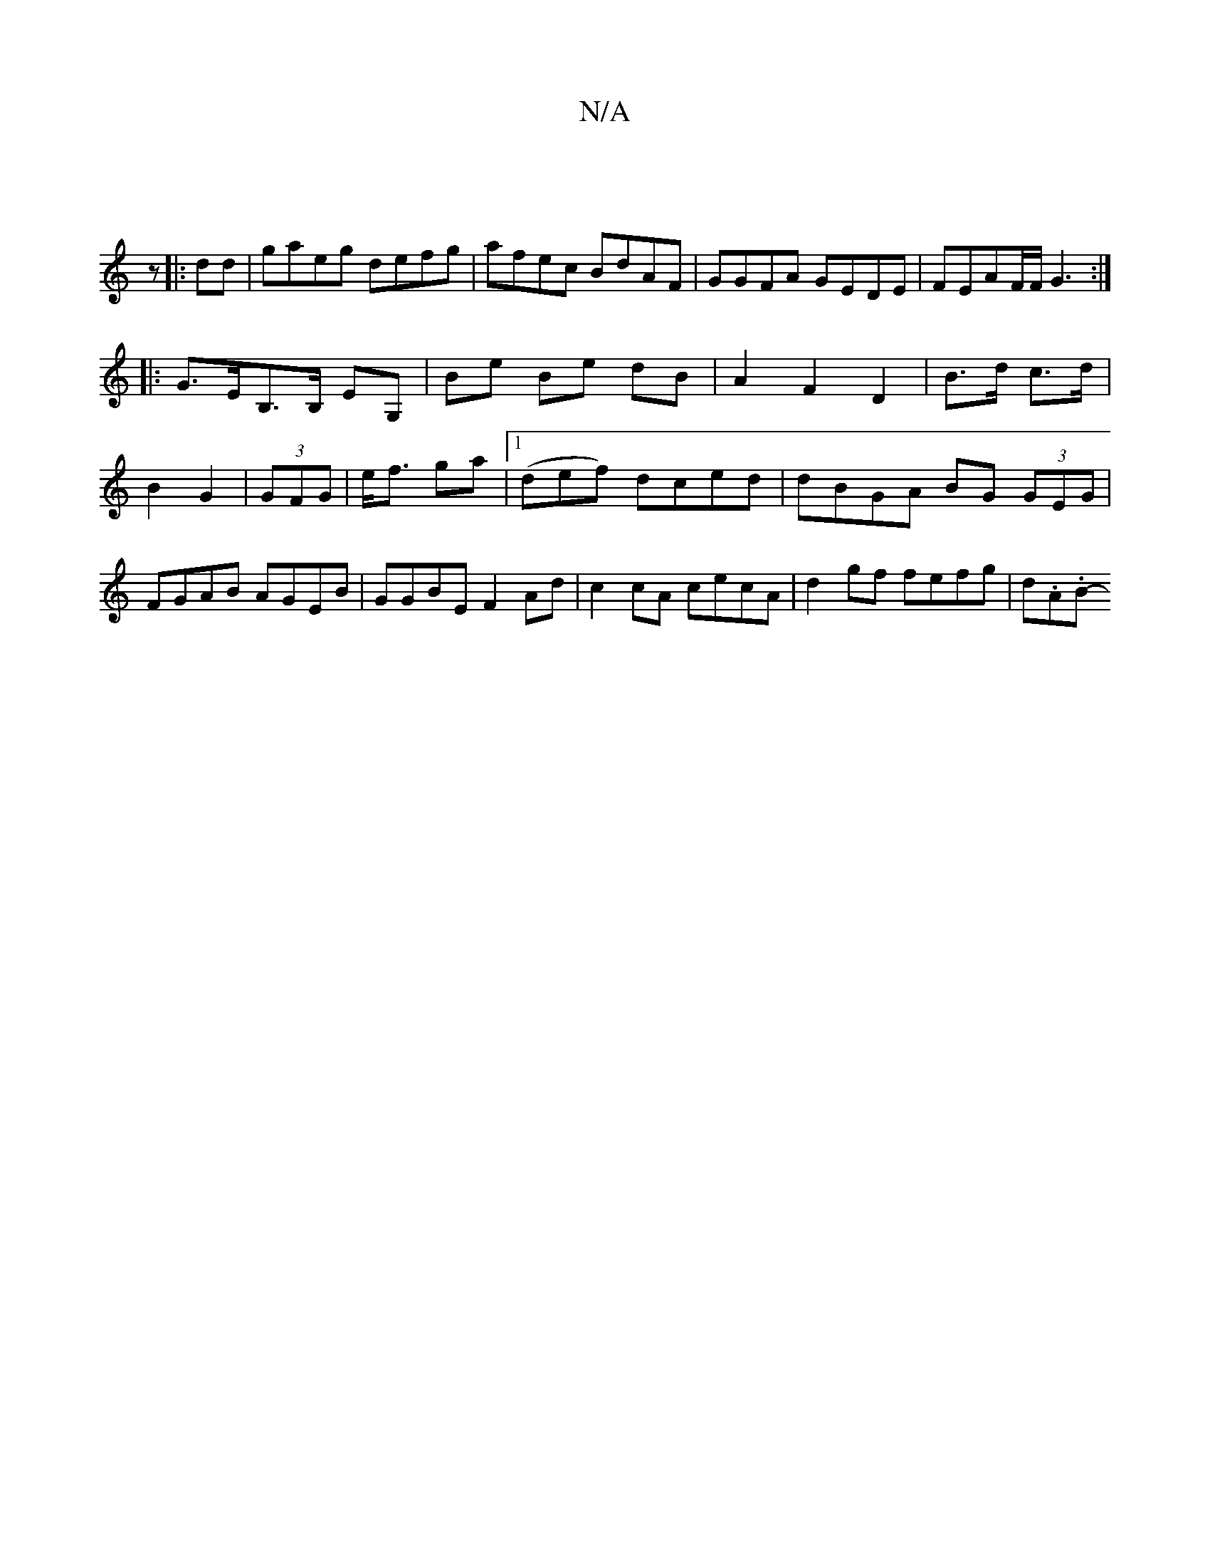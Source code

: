 X:1
T:N/A
M:4/4
R:N/A
K:Cmajor
|
z
|:dd|gaeg defg|afec BdAF|GGFA GEDE|FEAF/F/ G3:|
|: G>EB,>B, EG, | Be Be dB | A2 F2 D2|B>d c>d | B2 G2 | (3GFG |e<f ga |1 (def) dced| dBGA BG (3GEG|FGAB AGEB|GGBE F2Ad|c2 cA cecA | d2gf fefg|d.A.B-